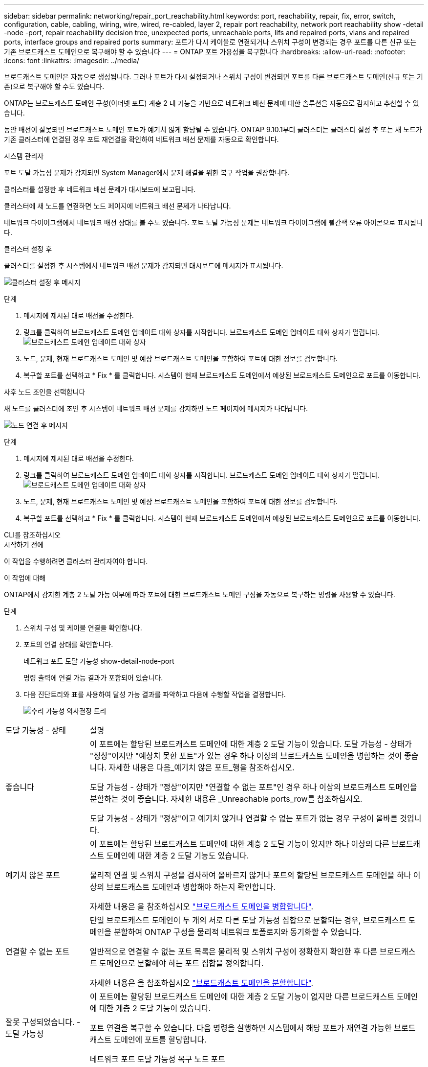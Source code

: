 ---
sidebar: sidebar 
permalink: networking/repair_port_reachability.html 
keywords: port, reachability, repair, fix, error, switch, configuration, cable, cabling, wiring, wire, wired, re-cabled, layer 2, repair port reachability, network port reachability show -detail -node -port, repair reachability decision tree, unexpected ports, unreachable ports, lifs and repaired ports, vlans and repaired ports, interface groups and repaired ports 
summary: 포트가 다시 케이블로 연결되거나 스위치 구성이 변경되는 경우 포트를 다른 신규 또는 기존 브로드캐스트 도메인으로 복구해야 할 수 있습니다 
---
= ONTAP 포트 가용성을 복구합니다
:hardbreaks:
:allow-uri-read: 
:nofooter: 
:icons: font
:linkattrs: 
:imagesdir: ../media/


[role="lead"]
브로드캐스트 도메인은 자동으로 생성됩니다. 그러나 포트가 다시 설정되거나 스위치 구성이 변경되면 포트를 다른 브로드캐스트 도메인(신규 또는 기존)으로 복구해야 할 수도 있습니다.

ONTAP는 브로드캐스트 도메인 구성(이더넷 포트) 계층 2 내 기능을 기반으로 네트워크 배선 문제에 대한 솔루션을 자동으로 감지하고 추천할 수 있습니다.

동안 배선이 잘못되면 브로드캐스트 도메인 포트가 예기치 않게 할당될 수 있습니다. ONTAP 9.10.1부터 클러스터는 클러스터 설정 후 또는 새 노드가 기존 클러스터에 연결된 경우 포트 재연결을 확인하여 네트워크 배선 문제를 자동으로 확인합니다.

[role="tabbed-block"]
====
.시스템 관리자
--
포트 도달 가능성 문제가 감지되면 System Manager에서 문제 해결을 위한 복구 작업을 권장합니다.

클러스터를 설정한 후 네트워크 배선 문제가 대시보드에 보고됩니다.

클러스터에 새 노드를 연결하면 노드 페이지에 네트워크 배선 문제가 나타납니다.

네트워크 다이어그램에서 네트워크 배선 상태를 볼 수도 있습니다. 포트 도달 가능성 문제는 네트워크 다이어그램에 빨간색 오류 아이콘으로 표시됩니다.

.클러스터 설정 후
클러스터를 설정한 후 시스템에서 네트워크 배선 문제가 감지되면 대시보드에 메시지가 표시됩니다.

image:auto-detect-01.png["클러스터 설정 후 메시지"]

.단계
. 메시지에 제시된 대로 배선을 수정한다.
. 링크를 클릭하여 브로드캐스트 도메인 업데이트 대화 상자를 시작합니다. 브로드캐스트 도메인 업데이트 대화 상자가 열립니다.image:auto-detect-02.png["브로드캐스트 도메인 업데이트 대화 상자"]
. 노드, 문제, 현재 브로드캐스트 도메인 및 예상 브로드캐스트 도메인을 포함하여 포트에 대한 정보를 검토합니다.
. 복구할 포트를 선택하고 * Fix * 를 클릭합니다. 시스템이 현재 브로드캐스트 도메인에서 예상된 브로드캐스트 도메인으로 포트를 이동합니다.


.사후 노드 조인을 선택합니다
새 노드를 클러스터에 조인 후 시스템이 네트워크 배선 문제를 감지하면 노드 페이지에 메시지가 나타납니다.

image:auto-detect-03.png["노드 연결 후 메시지"]

.단계
. 메시지에 제시된 대로 배선을 수정한다.
. 링크를 클릭하여 브로드캐스트 도메인 업데이트 대화 상자를 시작합니다. 브로드캐스트 도메인 업데이트 대화 상자가 열립니다.image:auto-detect-02.png["브로드캐스트 도메인 업데이트 대화 상자"]
. 노드, 문제, 현재 브로드캐스트 도메인 및 예상 브로드캐스트 도메인을 포함하여 포트에 대한 정보를 검토합니다.
. 복구할 포트를 선택하고 * Fix * 를 클릭합니다. 시스템이 현재 브로드캐스트 도메인에서 예상된 브로드캐스트 도메인으로 포트를 이동합니다.


--
.CLI를 참조하십시오
--
.시작하기 전에
이 작업을 수행하려면 클러스터 관리자여야 합니다.

.이 작업에 대해
ONTAP에서 감지한 계층 2 도달 가능 여부에 따라 포트에 대한 브로드캐스트 도메인 구성을 자동으로 복구하는 명령을 사용할 수 있습니다.

.단계
. 스위치 구성 및 케이블 연결을 확인합니다.
. 포트의 연결 상태를 확인합니다.
+
네트워크 포트 도달 가능성 show-detail-node-port

+
명령 출력에 연결 가능 결과가 포함되어 있습니다.

. 다음 진단트리와 표를 사용하여 달성 가능 결과를 파악하고 다음에 수행할 작업을 결정합니다.
+
image:ontap_nm_image1.png["수리 가능성 의사결정 트리"]



[cols="20,80"]
|===


| 도달 가능성 - 상태 | 설명 


 a| 
좋습니다
 a| 
이 포트에는 할당된 브로드캐스트 도메인에 대한 계층 2 도달 기능이 있습니다. 도달 가능성 - 상태가 "정상"이지만 "예상치 못한 포트"가 있는 경우 하나 이상의 브로드캐스트 도메인을 병합하는 것이 좋습니다. 자세한 내용은 다음_예기치 않은 포트_행을 참조하십시오.

도달 가능성 - 상태가 "정상"이지만 "연결할 수 없는 포트"인 경우 하나 이상의 브로드캐스트 도메인을 분할하는 것이 좋습니다. 자세한 내용은 _Unreachable ports_row를 참조하십시오.

도달 가능성 - 상태가 "정상"이고 예기치 않거나 연결할 수 없는 포트가 없는 경우 구성이 올바른 것입니다.



 a| 
예기치 않은 포트
 a| 
이 포트에는 할당된 브로드캐스트 도메인에 대한 계층 2 도달 기능이 있지만 하나 이상의 다른 브로드캐스트 도메인에 대한 계층 2 도달 기능도 있습니다.

물리적 연결 및 스위치 구성을 검사하여 올바르지 않거나 포트의 할당된 브로드캐스트 도메인을 하나 이상의 브로드캐스트 도메인과 병합해야 하는지 확인합니다.

자세한 내용은 을 참조하십시오 link:merge_broadcast_domains.html["브로드캐스트 도메인을 병합합니다"].



 a| 
연결할 수 없는 포트
 a| 
단일 브로드캐스트 도메인이 두 개의 서로 다른 도달 가능성 집합으로 분할되는 경우, 브로드캐스트 도메인을 분할하여 ONTAP 구성을 물리적 네트워크 토폴로지와 동기화할 수 있습니다.

일반적으로 연결할 수 없는 포트 목록은 물리적 및 스위치 구성이 정확한지 확인한 후 다른 브로드캐스트 도메인으로 분할해야 하는 포트 집합을 정의합니다.

자세한 내용은 을 참조하십시오 link:split_broadcast_domains.html["브로드캐스트 도메인을 분할합니다"].



 a| 
잘못 구성되었습니다. - 도달 가능성
 a| 
이 포트에는 할당된 브로드캐스트 도메인에 대한 계층 2 도달 기능이 없지만 다른 브로드캐스트 도메인에 대한 계층 2 도달 기능이 있습니다.

포트 연결을 복구할 수 있습니다. 다음 명령을 실행하면 시스템에서 해당 포트가 재연결 가능한 브로드캐스트 도메인에 포트를 할당합니다.

네트워크 포트 도달 가능성 복구 노드 포트



 a| 
아니오 - 내 상태
 a| 
이 포트에는 기존 브로드캐스트 도메인에 대한 계층 2 도달 기능이 없습니다.

포트 연결을 복구할 수 있습니다. 다음 명령을 실행하면 시스템이 기본 IPspace에서 자동으로 생성된 새 브로드캐스트 도메인에 포트를 할당합니다.

네트워크 포트 도달 가능성 복구 노드 포트

* 참고: * 모든 인터페이스 그룹(ifgrp) 구성원 포트가 보고되면 `no-reachability`를 실행합니다 `network port reachability repair` 각 멤버 포트의 명령은 각 멤버를 ifgrp에서 제거하고 새 브로드캐스트 도메인에 배치하도록 하여 결국 ifgrp 자체를 제거합니다. 를 실행하기 전에 `network port reachability repair` 명령을 실행하여 포트의 연결 가능한 브로드캐스트 도메인이 물리적 네트워크 토폴로지를 기준으로 예상한 것인지 확인합니다.



 a| 
다중 도메인 내의 도달 가능성
 a| 
이 포트에는 할당된 브로드캐스트 도메인에 대한 계층 2 도달 기능이 있지만 하나 이상의 다른 브로드캐스트 도메인에 대한 계층 2 도달 기능도 있습니다.

물리적 연결 및 스위치 구성을 검사하여 올바르지 않거나 포트의 할당된 브로드캐스트 도메인을 하나 이상의 브로드캐스트 도메인과 병합해야 하는지 확인합니다.

자세한 내용은 을 참조하십시오 link:merge_broadcast_domains.html["브로드캐스트 도메인을 병합합니다"].



 a| 
알 수 없음
 a| 
도달 가능성 - 상태가 "알 수 없음"인 경우 몇 분 정도 기다린 후 명령을 다시 시도하십시오.

|===
포트를 복구한 후에는 교체된 LIF 및 VLAN을 확인하십시오. 포트가 인터페이스 그룹의 일부인 경우 해당 인터페이스 그룹의 변경 사항도 이해해야 합니다.

.LIF
포트가 복구되어 다른 브로드캐스트 도메인으로 이동되면 복구된 포트에 구성된 모든 LIF에 새 홈 포트가 자동으로 할당됩니다. 가능한 경우 동일한 노드의 동일한 브로드캐스트 도메인에서 해당 홈 포트가 선택됩니다. 또는 다른 노드의 홈 포트를 선택하거나 적합한 홈 포트가 없는 경우 홈 포트가 지워집니다.

LIF의 홈 포트를 다른 노드로 이동하거나 확보하면 LIF가 "변위"된 것으로 간주됩니다. 교체된 LIF는 다음 명령을 통해 확인할 수 있습니다.

디시퍼인터페이스 쇼

교체된 LIF가 있는 경우 다음 중 하나를 수행해야 합니다.

* 교체된 LIF의 홈을 복원합니다.
+
인터페이스 복구

* LIF의 홈을 수동으로 설정합니다.
+
네트워크 인터페이스 수정-홈-포트-홈-노드

* LIF의 현재 구성된 홈에 만족하는 경우 "교체된 인터페이스" 테이블에서 항목을 제거합니다.
+
dissplac된 인터페이스 삭제



.VLAN
복구된 포트에 VLAN이 있는 경우 해당 VLAN은 자동으로 삭제되지만 "교체된" VLAN으로 기록됩니다. 다음과 같은 교체된 VLAN을 볼 수 있습니다.

디세퍼드-VLAN 쇼

교체된 VLAN이 있는 경우 다음 중 하나를 수행해야 합니다.

* VLAN을 다른 포트로 복구합니다.
+
디즈퍼스VLAN 복원

* "교체된 VLAN" 테이블에서 항목을 제거합니다.
+
dissplac된 - vLANs delete



.인터페이스 그룹
복구된 포트가 인터페이스 그룹의 일부인 경우 해당 인터페이스 그룹에서 제거됩니다. 인터페이스 그룹에 할당된 유일한 구성원 포트인 경우 인터페이스 그룹 자체가 제거됩니다.

--
====
.관련 정보
* link:verify_your_network_configuration.html["업그레이드 후 네트워크 구성을 확인합니다"]
* link:monitor_the_reachability_of_network_ports.html["네트워크 포트의 연결 상태를 모니터링합니다"]
* link:https://docs.netapp.com/us-en/ontap-cli/["ONTAP 명령 참조입니다"^]

